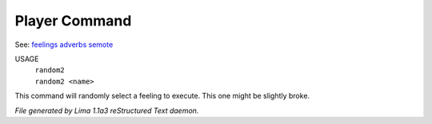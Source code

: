 Player Command
==============

See: `feelings <feelings.html>`_ `adverbs <adverbs.html>`_ `semote <semote.html>`_ 


USAGE
  |  ``random2``
  |  ``random2 <name>``

This command will randomly select a feeling to execute. This one might be slightly broke.

.. TAGS: RST



*File generated by Lima 1.1a3 reStructured Text daemon.*
